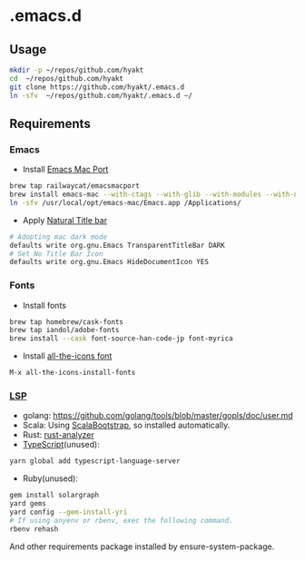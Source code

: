 #+AUTHOR: Hayato Kajiyama
#+EMAIL: hyakt0@gmail.com

* .emacs.d
** Usage
   #+BEGIN_SRC sh
   mkdir -p ~/repos/github.com/hyakt
   cd  ~/repos/github.com/hyakt
   git clone https://github.com/hyakt/.emacs.d
   ln -sfv  ~/repos/github.com/hyakt/.emacs.d ~/
   #+END_SRC

** Requirements
*** Emacs
    - Install [[https://github.com/railwaycat/homebrew-emacsmacport][Emacs Mac Port]]
    #+BEGIN_SRC sh
    brew tap railwaycat/emacsmacport
    brew install emacs-mac --with-ctags --with-glib --with-modules --with-natural-title-bar
    ln -sfv /usr/local/opt/emacs-mac/Emacs.app /Applications/
    #+END_SRC
    -  Apply [[https://github.com/railwaycat/homebrew-emacsmacport/wiki/Natural-Title-Bar][Natural Title bar]]
    #+BEGIN_SRC sh
    # Adopting mac dark mode
    defaults write org.gnu.Emacs TransparentTitleBar DARK
    # Set No Title Bar Icon
    defaults write org.gnu.Emacs HideDocumentIcon YES
    #+END_SRC

*** Fonts
    - Install fonts
    #+BEGIN_SRC sh
    brew tap homebrew/cask-fonts
    brew tap iandol/adobe-fonts
    brew install --cask font-source-han-code-jp font-myrica
    #+END_SRC
    - Install [[https://github.com/domtronn/all-the-icons.el/tree/master/fonts][all-the-icons font]]
    #+BEGIN_SRC emacs-lisp
    M-x all-the-icons-install-fonts
    #+END_SRC

*** [[https://github.com/emacs-lsp/lsp-mode][LSP]]
    - golang: https://github.com/golang/tools/blob/master/gopls/doc/user.md
    - Scala: Using [[https://github.com/tarao/scala-bootstrap-el][ScalaBootstrap]], so installed automatically.
    - Rust: [[https://rust-analyzer.github.io/manual.html#installation][rust-analyzer]]
    - [[https://github.com/theia-ide/typescript-language-server][TypeScript]](unused):
    #+BEGIN_SRC sh
    yarn global add typescript-language-server
    #+END_SRC
    - Ruby(unused):
    #+BEGIN_SRC sh
    gem install solargraph
    yard gems
    yard config --gem-install-yri
    # If using anyenv or rbenv, exec the following command.
    rbenv rehash
    #+END_SRC
    And other requirements package installed by ensure-system-package.
